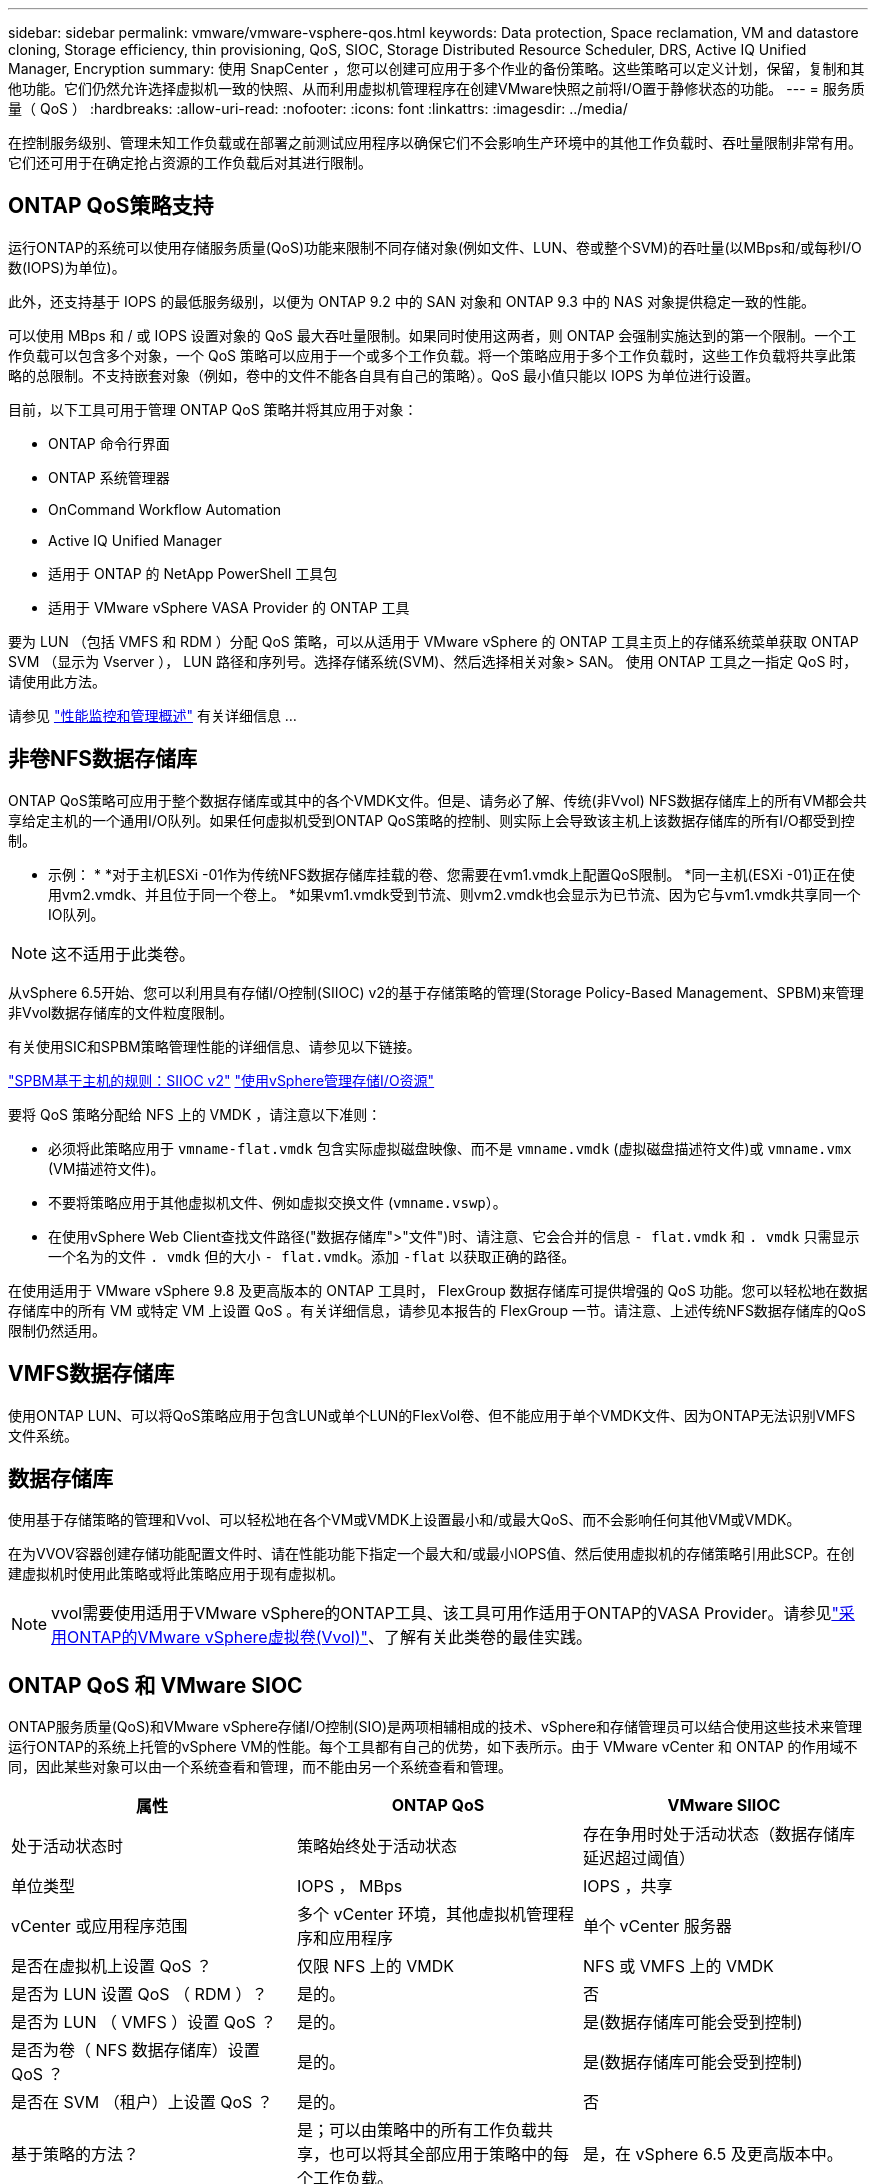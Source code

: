---
sidebar: sidebar 
permalink: vmware/vmware-vsphere-qos.html 
keywords: Data protection, Space reclamation, VM and datastore cloning, Storage efficiency, thin provisioning, QoS, SIOC, Storage Distributed Resource Scheduler, DRS, Active IQ Unified Manager, Encryption 
summary: 使用 SnapCenter ，您可以创建可应用于多个作业的备份策略。这些策略可以定义计划，保留，复制和其他功能。它们仍然允许选择虚拟机一致的快照、从而利用虚拟机管理程序在创建VMware快照之前将I/O置于静修状态的功能。 
---
= 服务质量（ QoS ）
:hardbreaks:
:allow-uri-read: 
:nofooter: 
:icons: font
:linkattrs: 
:imagesdir: ../media/


[role="lead"]
在控制服务级别、管理未知工作负载或在部署之前测试应用程序以确保它们不会影响生产环境中的其他工作负载时、吞吐量限制非常有用。它们还可用于在确定抢占资源的工作负载后对其进行限制。



== ONTAP QoS策略支持

运行ONTAP的系统可以使用存储服务质量(QoS)功能来限制不同存储对象(例如文件、LUN、卷或整个SVM)的吞吐量(以MBps和/或每秒I/O数(IOPS)为单位)。

此外，还支持基于 IOPS 的最低服务级别，以便为 ONTAP 9.2 中的 SAN 对象和 ONTAP 9.3 中的 NAS 对象提供稳定一致的性能。

可以使用 MBps 和 / 或 IOPS 设置对象的 QoS 最大吞吐量限制。如果同时使用这两者，则 ONTAP 会强制实施达到的第一个限制。一个工作负载可以包含多个对象，一个 QoS 策略可以应用于一个或多个工作负载。将一个策略应用于多个工作负载时，这些工作负载将共享此策略的总限制。不支持嵌套对象（例如，卷中的文件不能各自具有自己的策略）。QoS 最小值只能以 IOPS 为单位进行设置。

目前，以下工具可用于管理 ONTAP QoS 策略并将其应用于对象：

* ONTAP 命令行界面
* ONTAP 系统管理器
* OnCommand Workflow Automation
* Active IQ Unified Manager
* 适用于 ONTAP 的 NetApp PowerShell 工具包
* 适用于 VMware vSphere VASA Provider 的 ONTAP 工具


要为 LUN （包括 VMFS 和 RDM ）分配 QoS 策略，可以从适用于 VMware vSphere 的 ONTAP 工具主页上的存储系统菜单获取 ONTAP SVM （显示为 Vserver ）， LUN 路径和序列号。选择存储系统(SVM)、然后选择相关对象> SAN。  使用 ONTAP 工具之一指定 QoS 时，请使用此方法。

请参见 link:https://docs.netapp.com/us-en/ontap/performance-admin/index.html["性能监控和管理概述"] 有关详细信息 ...



== 非卷NFS数据存储库

ONTAP QoS策略可应用于整个数据存储库或其中的各个VMDK文件。但是、请务必了解、传统(非Vvol) NFS数据存储库上的所有VM都会共享给定主机的一个通用I/O队列。如果任何虚拟机受到ONTAP QoS策略的控制、则实际上会导致该主机上该数据存储库的所有I/O都受到控制。

* 示例： *
*对于主机ESXi -01作为传统NFS数据存储库挂载的卷、您需要在vm1.vmdk上配置QoS限制。
*同一主机(ESXi -01)正在使用vm2.vmdk、并且位于同一个卷上。
*如果vm1.vmdk受到节流、则vm2.vmdk也会显示为已节流、因为它与vm1.vmdk共享同一个IO队列。


NOTE: 这不适用于此类卷。

从vSphere 6.5开始、您可以利用具有存储I/O控制(SIIOC) v2的基于存储策略的管理(Storage Policy-Based Management、SPBM)来管理非Vvol数据存储库的文件粒度限制。

有关使用SIC和SPBM策略管理性能的详细信息、请参见以下链接。

link:https://blogs.vmware.com/virtualblocks/2019/07/02/spbm-host-based-rules/["SPBM基于主机的规则：SIIOC v2"]
link:https://docs.vmware.com/en/VMware-vSphere/8.0/vsphere-resource-management/GUID-7686FEC3-1FAC-4DA7-B698-B808C44E5E96.html["使用vSphere管理存储I/O资源"]

要将 QoS 策略分配给 NFS 上的 VMDK ，请注意以下准则：

* 必须将此策略应用于 `vmname-flat.vmdk` 包含实际虚拟磁盘映像、而不是 `vmname.vmdk` (虚拟磁盘描述符文件)或 `vmname.vmx` (VM描述符文件)。
* 不要将策略应用于其他虚拟机文件、例如虚拟交换文件 (`vmname.vswp`）。
* 在使用vSphere Web Client查找文件路径("数据存储库">"文件")时、请注意、它会合并的信息 `- flat.vmdk` 和 `. vmdk` 只需显示一个名为的文件 `. vmdk` 但的大小 `- flat.vmdk`。添加 `-flat` 以获取正确的路径。


在使用适用于 VMware vSphere 9.8 及更高版本的 ONTAP 工具时， FlexGroup 数据存储库可提供增强的 QoS 功能。您可以轻松地在数据存储库中的所有 VM 或特定 VM 上设置 QoS 。有关详细信息，请参见本报告的 FlexGroup 一节。请注意、上述传统NFS数据存储库的QoS限制仍然适用。



== VMFS数据存储库

使用ONTAP LUN、可以将QoS策略应用于包含LUN或单个LUN的FlexVol卷、但不能应用于单个VMDK文件、因为ONTAP无法识别VMFS文件系统。



== 数据存储库

使用基于存储策略的管理和Vvol、可以轻松地在各个VM或VMDK上设置最小和/或最大QoS、而不会影响任何其他VM或VMDK。

在为VVOV容器创建存储功能配置文件时、请在性能功能下指定一个最大和/或最小IOPS值、然后使用虚拟机的存储策略引用此SCP。在创建虚拟机时使用此策略或将此策略应用于现有虚拟机。


NOTE: vvol需要使用适用于VMware vSphere的ONTAP工具、该工具可用作适用于ONTAP的VASA Provider。请参见link:/vmware/vmware-vvols-overview.html["采用ONTAP的VMware vSphere虚拟卷(Vvol)"]、了解有关此类卷的最佳实践。



== ONTAP QoS 和 VMware SIOC

ONTAP服务质量(QoS)和VMware vSphere存储I/O控制(SIO)是两项相辅相成的技术、vSphere和存储管理员可以结合使用这些技术来管理运行ONTAP的系统上托管的vSphere VM的性能。每个工具都有自己的优势，如下表所示。由于 VMware vCenter 和 ONTAP 的作用域不同，因此某些对象可以由一个系统查看和管理，而不能由另一个系统查看和管理。

|===
| 属性 | ONTAP QoS | VMware SIIOC 


| 处于活动状态时 | 策略始终处于活动状态 | 存在争用时处于活动状态（数据存储库延迟超过阈值） 


| 单位类型 | IOPS ， MBps | IOPS ，共享 


| vCenter 或应用程序范围 | 多个 vCenter 环境，其他虚拟机管理程序和应用程序 | 单个 vCenter 服务器 


| 是否在虚拟机上设置 QoS ？ | 仅限 NFS 上的 VMDK | NFS 或 VMFS 上的 VMDK 


| 是否为 LUN 设置 QoS （ RDM ）？ | 是的。 | 否 


| 是否为 LUN （ VMFS ）设置 QoS ？ | 是的。 | 是(数据存储库可能会受到控制) 


| 是否为卷（ NFS 数据存储库）设置 QoS ？ | 是的。 | 是(数据存储库可能会受到控制) 


| 是否在 SVM （租户）上设置 QoS ？ | 是的。 | 否 


| 基于策略的方法？ | 是；可以由策略中的所有工作负载共享，也可以将其全部应用于策略中的每个工作负载。 | 是，在 vSphere 6.5 及更高版本中。 


| 需要许可证 | 随 ONTAP 提供 | Enterprise Plus 
|===


== VMware Storage Distributed Resource Scheduler

VMware Storage Distributed Resource Scheduler （ SDRS ）是一项 vSphere 功能，可根据当前 I/O 延迟和空间使用情况将 VM 放置在存储上。然后，它会在数据存储库集群（也称为 Pod ）中的数据存储库之间无中断地移动虚拟机或 VMDK ，从而选择最佳数据存储库，以便将虚拟机或 VMDK 放置在数据存储库集群中。数据存储库集群是一组相似的数据存储库、从vSphere管理员的角度来看、这些数据存储库会聚合到一个使用单元中。

在将SDRS与适用于VMware vSphere的ONTAP工具结合使用时、您必须先使用此插件创建数据存储库、使用vCenter创建数据存储库集群、然后再将此数据存储库添加到其中。创建数据存储库集群后，可以直接从详细信息页面上的配置向导将其他数据存储库添加到数据存储库集群中。

有关 SDRS 的其他 ONTAP 最佳实践包括：

* 集群中的所有数据存储库都应使用相同类型的存储（例如 SAS ， SATA 或 SSD ），可以是所有 VMFS 或 NFS 数据存储库，并且具有相同的复制和保护设置。
* 请考虑在默认（手动）模式下使用 SDRS 。通过此方法，您可以查看建议并决定是否应用这些建议。请注意 VMDK 迁移的以下影响：
+
** 在数据存储库之间移动 VMDK 时，通过 ONTAP 克隆或重复数据删除节省的任何空间都将丢失。您可以重新运行重复数据删除以重新获得这些节省。
** 在SDRS移动VMDK后、NetApp建议在源数据存储库中重新创建快照、因为空间会被移动的VM锁定。
** 在同一聚合上的数据存储库之间移动 VMDK 没有什么优势， SDRS 无法查看可能共享该聚合的其他工作负载。






== 基于存储策略的管理和虚拟卷

通过 VMware vSphere 存储感知 API （ VASA ），存储管理员可以轻松地为数据存储库配置定义明确的功能，并允许 VM 管理员在需要时使用这些功能来配置 VM ，而无需彼此交互。值得一看的是、这种方法可以帮助您简化虚拟化存储操作、避免大量琐碎的工作。

在使用 VASA 之前， VM 管理员可以定义 VM 存储策略，但他们必须与存储管理员合作，通常使用文档或命名约定来确定适当的数据存储库。借助 VASA ，存储管理员可以定义一系列存储功能，包括性能，分层，加密和复制。一个卷或一组卷的一组功能称为存储功能配置文件（ Storage Capability Profile ， SCP ）。

SCP支持为VM的数据Vvol设置最小和/或最大QoS。只有 AFF 系统才支持最低 QoS 。适用于 VMware vSphere 的 ONTAP 工具包含一个信息板，用于显示 ONTAP 系统上 VVol 的 VM 粒度性能和逻辑容量。

下图显示了适用于 VMware vSphere 9.8 VVol 的 ONTAP 工具信息板。

image:vsphere_ontap_image7.png["适用于VMware vSphere 9.8 vvol信息板的ONTAP工具"]

定义存储功能配置文件后，可以使用该配置文件来使用存储策略来配置 VM ，以确定其要求。通过 VM 存储策略与数据存储库存储功能配置文件之间的映射， vCenter 可以显示一个兼容数据存储库列表以供选择。这种方法称为基于存储策略的管理。

VASA 提供了查询存储并将一组存储功能返回到 vCenter 的技术。VASA 供应商提供程序可在存储系统 API 和构造与 vCenter 可识别的 VMware API 之间进行转换。适用于ONTAP的NetApp VASA Provider是作为适用于VMware vSphere设备VM的ONTAP工具的一部分提供的、vCenter插件提供了用于配置和管理VVOP数据存储库的界面、并能够定义存储功能配置文件(Storage Capability profile、SCP)。

ONTAP 同时支持 VMFS 和 NFS VVol 数据存储库。将 VVOL 与 SAN 数据存储库结合使用可带来 NFS 的一些优势，例如虚拟机级别粒度。下面是一些需要考虑的最佳实践，您可以在中找到追加信息 link:vmware-vvols-overview.html["TR-4400"^]：

* 一个 VVOL 数据存储库可以在多个集群节点上包含多个 FlexVol 卷。最简单的方法是使用一个数据存储库，即使卷具有不同的功能也是如此。SPBM 可确保为 VM 使用兼容的卷。但是，这些卷都必须属于一个 ONTAP SVM ，并使用一个协议进行访问。对于每个协议，每个节点一个 LIF 就足够了。避免在一个 VVOL 数据存储库中使用多个 ONTAP 版本，因为存储功能可能因版本而异。
* 使用适用于 VMware vSphere 的 ONTAP 工具插件创建和管理 VVOL 数据存储库。除了管理数据存储库及其配置文件之外，它还会根据需要自动创建一个协议端点来访问 VVol 。如果使用 LUN ，请注意， LUN PE 会使用 LUN ID 300 及更高版本进行映射。验证ESXi主机的高级系统设置 `Disk.MaxLUN` 允许LUN ID号大于300 (默认值为1、024)。执行此步骤的方法是、在vCenter中选择ESXi主机、然后选择配置选项卡并查找 `Disk.MaxLUN` 在高级系统设置列表中。
* 请勿将适用于 VMware vSphere 的 VASA Provider ， vCenter Server （设备或基于 Windows ）或 ONTAP 工具本身安装或迁移到 VVOL 数据存储库中，因为它们相互依赖，因此会限制您在发生断电或其他数据中心中断时对其进行管理的能力。
* 定期备份 VASA Provider 虚拟机。至少每小时为包含VASA Provider的传统数据存储库创建一次快照。有关保护和恢复 VASA Provider 的详细信息，请参见此部分 https://kb.netapp.com/Advice_and_Troubleshooting/Data_Storage_Software/Virtual_Storage_Console_for_VMware_vSphere/Virtual_volumes%3A_Protecting_and_Recovering_the_NetApp_VASA_Provider["知识库文章"^]。


下图显示了 VVOL 组件。

image:vsphere_ontap_image8.png["VMware组件"]
